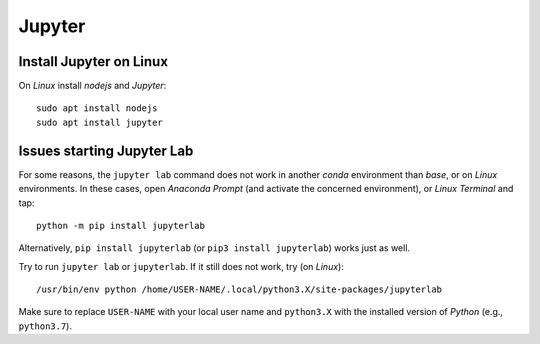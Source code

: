Jupyter
=======

Install Jupyter on Linux
------------------------

On *Linux* install *nodejs* and *Jupyter*:

::

   sudo apt install nodejs    
   sudo apt install jupyter 

Issues starting Jupyter Lab
---------------------------

For some reasons, the ``jupyter lab`` command does not work in another *conda* environment than *base*, or on *Linux* environments. In these cases, open *Anaconda Prompt* (and activate the concerned environment), or *Linux Terminal* and tap:

::

   python -m pip install jupyterlab 

Alternatively, ``pip install jupyterlab`` (or ``pip3 install jupyterlab``) works just as well.

Try to run ``jupyter lab`` or ``jupyterlab``. If it still does not work, try (on *Linux*):

::

   /usr/bin/env python /home/USER-NAME/.local/python3.X/site-packages/jupyterlab 

Make sure to replace ``USER-NAME`` with your local user name and ``python3.X`` with the installed version of *Python* (e.g., ``python3.7``).
